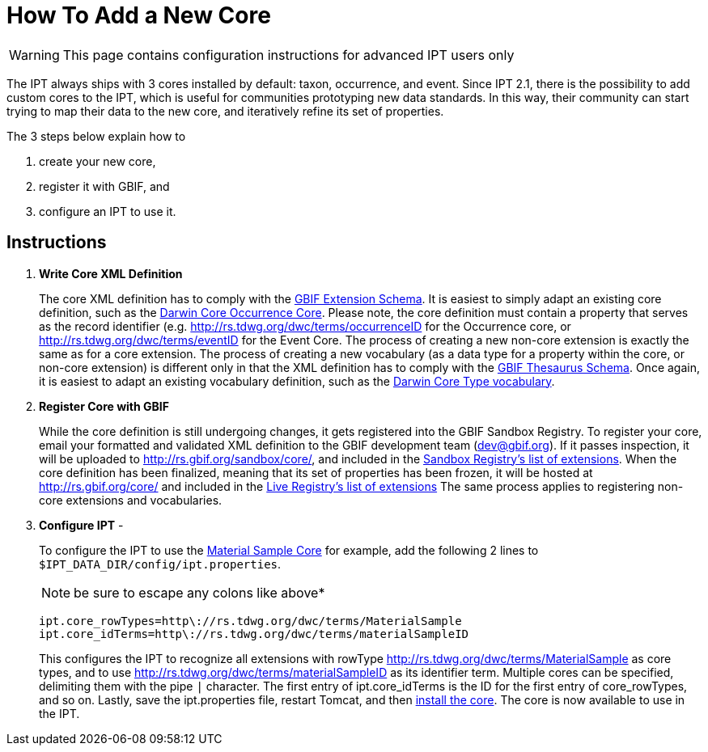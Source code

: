 = How To Add a New Core

WARNING: This page contains configuration instructions for advanced IPT users only

The IPT always ships with 3 cores installed by default: taxon, occurrence, and event. Since IPT 2.1, there is the possibility to add custom cores to the IPT, which is useful for communities prototyping new data standards. In this way, their community can start trying to map their data to the new core, and iteratively refine its set of properties.

The 3 steps below explain how to

. create your new core,
. register it with GBIF, and
. configure an IPT to use it.

== Instructions

. *Write Core XML Definition*
+
The core XML definition has to comply with the http://rs.gbif.org/schema/extension.xsd[GBIF Extension Schema]. It is easiest to simply adapt an existing core definition, such as the http://rs.gbif.org/core/dwc_occurrence.xml[Darwin Core Occurrence Core]. Please note, the core definition must contain a property that serves as the record identifier (e.g. http://rs.tdwg.org/dwc/terms/occurrenceID for the Occurrence core, or http://rs.tdwg.org/dwc/terms/eventID for the Event Core. The process of creating a new non-core extension is exactly the same as for a core extension. The process of creating a new vocabulary (as a data type for a property within the core, or non-core extension) is different only in that the XML definition has to comply with the http://rs.gbif.org/schema/thesaurus.xsd[GBIF Thesaurus Schema]. Once again, it is easiest to adapt an existing vocabulary definition, such as the http://rs.gbif.org/vocabulary/dwc/basis_of_record.xml[Darwin Core Type vocabulary].

. *Register Core with GBIF*
+
While the core definition is still undergoing changes, it gets registered into the GBIF Sandbox Registry. To register your core, email your formatted and validated XML definition to the GBIF development team (dev@gbif.org). If it passes inspection, it will be uploaded to http://rs.gbif.org/sandbox/core/[http://rs.gbif.org/sandbox/core/], and included in the http://gbrdsdev.gbif.org/registry/extensions.json[Sandbox Registry's list of extensions]. When the core definition has been finalized, meaning that its set of properties has been frozen, it will be hosted at http://rs.gbif.org/core/[http://rs.gbif.org/core/] and included in the http://gbrds.gbif.org/registry/extensions.json[Live Registry's list of extensions] The same process applies to registering non-core extensions and vocabularies.

. *Configure IPT* -
+
--
To configure the IPT to use the http://rs.gbif.org/sandbox/core/dwc_material_sample.xml[Material Sample Core] for example, add the following 2 lines to `$IPT_DATA_DIR/config/ipt.properties`.

NOTE: be sure to escape any colons like above*

----
ipt.core_rowTypes=http\://rs.tdwg.org/dwc/terms/MaterialSample
ipt.core_idTerms=http\://rs.tdwg.org/dwc/terms/materialSampleID
----

This configures the IPT to recognize all extensions with rowType http://rs.tdwg.org/dwc/terms/MaterialSample as core types, and to use http://rs.tdwg.org/dwc/terms/materialSampleID as its identifier term. Multiple cores can be specified, delimiting them with the pipe `|` character. The first entry of ipt.core_idTerms is the ID for the first entry of core_rowTypes, and so on. Lastly, save the ipt.properties file, restart Tomcat, and then xref:administration.adoc#_install_extension[install the core]. The core is now available to use in the IPT.
--
